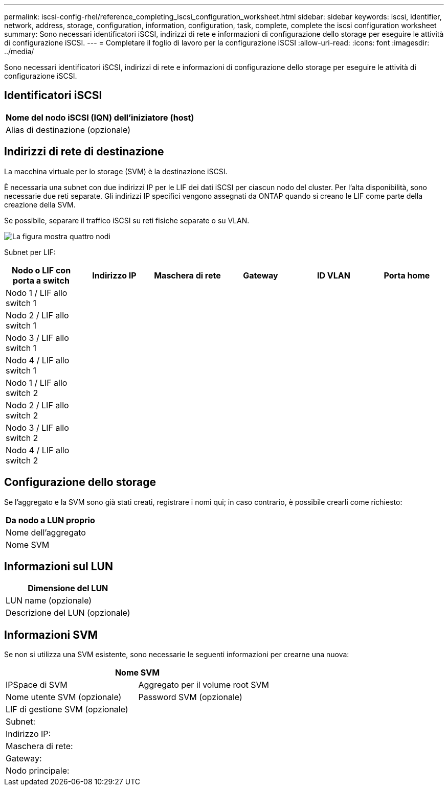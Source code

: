 ---
permalink: iscsi-config-rhel/reference_completing_iscsi_configuration_worksheet.html 
sidebar: sidebar 
keywords: iscsi, identifier, network, address, storage, configuration, information, configuration, task, complete, complete the iscsi configuration worksheet 
summary: Sono necessari identificatori iSCSI, indirizzi di rete e informazioni di configurazione dello storage per eseguire le attività di configurazione iSCSI. 
---
= Completare il foglio di lavoro per la configurazione iSCSI
:allow-uri-read: 
:icons: font
:imagesdir: ../media/


[role="lead"]
Sono necessari identificatori iSCSI, indirizzi di rete e informazioni di configurazione dello storage per eseguire le attività di configurazione iSCSI.



== Identificatori iSCSI

|===
| Nome del nodo iSCSI (IQN) dell'iniziatore (host) 


 a| 
Alias di destinazione (opzionale)

|===


== Indirizzi di rete di destinazione

La macchina virtuale per lo storage (SVM) è la destinazione iSCSI.

È necessaria una subnet con due indirizzi IP per le LIF dei dati iSCSI per ciascun nodo del cluster. Per l'alta disponibilità, sono necessarie due reti separate. Gli indirizzi IP specifici vengono assegnati da ONTAP quando si creano le LIF come parte della creazione della SVM.

Se possibile, separare il traffico iSCSI su reti fisiche separate o su VLAN.

image::../media/network_fc_or_iscsi_express_iscsi_rhel.gif[La figura mostra quattro nodi,two switches,and a host. Each node has two LIFs]

Subnet per LIF:

|===
| Nodo o LIF con porta a switch | Indirizzo IP | Maschera di rete | Gateway | ID VLAN | Porta home 


 a| 
Nodo 1 / LIF allo switch 1
 a| 
 a| 
 a| 
 a| 
 a| 



 a| 
Nodo 2 / LIF allo switch 1
 a| 
 a| 
 a| 
 a| 
 a| 



 a| 
Nodo 3 / LIF allo switch 1
 a| 
 a| 
 a| 
 a| 
 a| 



 a| 
Nodo 4 / LIF allo switch 1
 a| 
 a| 
 a| 
 a| 
 a| 



 a| 
Nodo 1 / LIF allo switch 2
 a| 
 a| 
 a| 
 a| 
 a| 



 a| 
Nodo 2 / LIF allo switch 2
 a| 
 a| 
 a| 
 a| 
 a| 



 a| 
Nodo 3 / LIF allo switch 2
 a| 
 a| 
 a| 
 a| 
 a| 



 a| 
Nodo 4 / LIF allo switch 2
 a| 
 a| 
 a| 
 a| 
 a| 

|===


== Configurazione dello storage

Se l'aggregato e la SVM sono già stati creati, registrare i nomi qui; in caso contrario, è possibile crearli come richiesto:

|===
| Da nodo a LUN proprio 


 a| 
Nome dell'aggregato



 a| 
Nome SVM

|===


== Informazioni sul LUN

|===
| Dimensione del LUN 


 a| 
LUN name (opzionale)



 a| 
Descrizione del LUN (opzionale)

|===


== Informazioni SVM

Se non si utilizza una SVM esistente, sono necessarie le seguenti informazioni per crearne una nuova:

[cols="1a,1a"]
|===
2+| Nome SVM 


 a| 
IPSpace di SVM



 a| 
Aggregato per il volume root SVM



 a| 
Nome utente SVM (opzionale)



 a| 
Password SVM (opzionale)



 a| 
LIF di gestione SVM (opzionale)



 a| 
 a| 
Subnet:



 a| 
 a| 
Indirizzo IP:



 a| 
 a| 
Maschera di rete:



 a| 
 a| 
Gateway:



 a| 
 a| 
Nodo principale:



 a| 
 a| 
Porta home:

|===